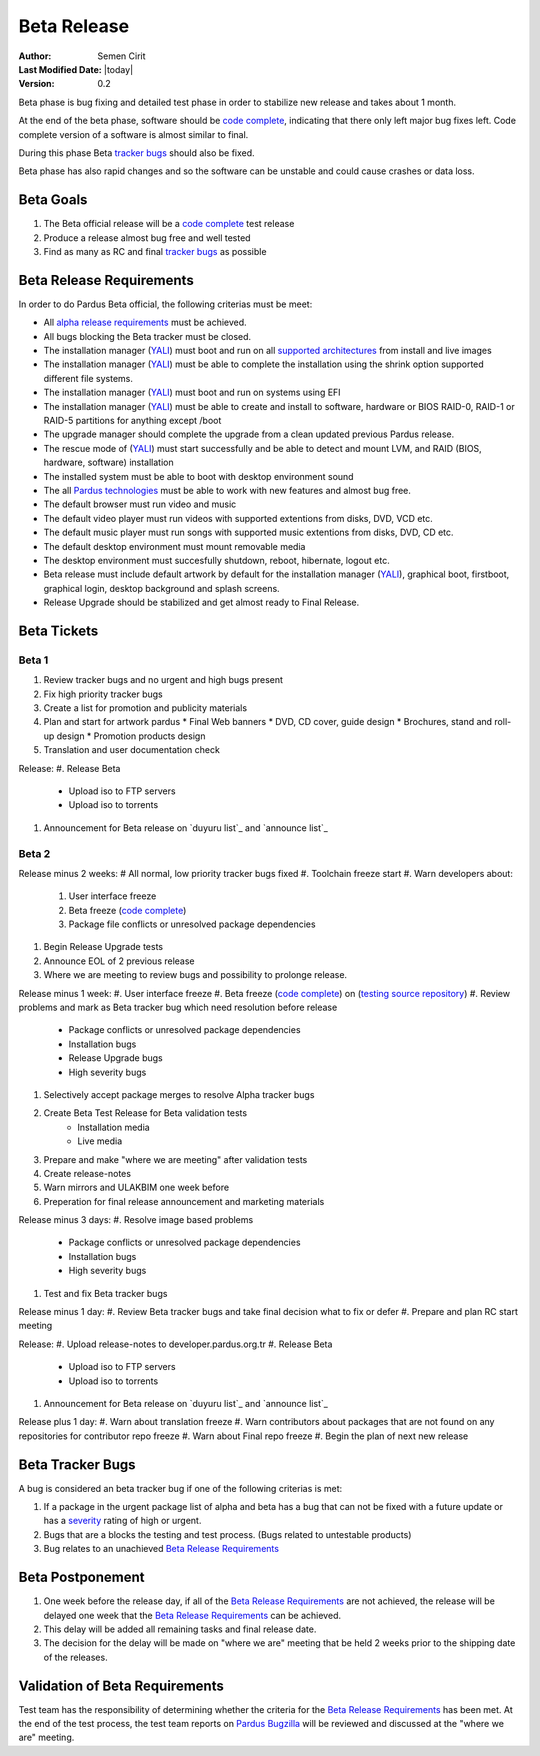 .. _beta-release:

Beta Release
------------

:Author: Semen Cirit
:Last Modified Date: |today|
:Version: 0.2

Beta phase is bug fixing and detailed test phase in order to stabilize new
release and takes about 1 month.

At the end of the beta phase, software should be `code complete`_, indicating
that there only left major bug fixes left. Code complete version of a software
is almost similar to final.

During this phase Beta `tracker bugs`_ should also be fixed.

Beta phase has also rapid changes and so the software can be unstable and could
cause crashes or data loss.

Beta Goals
^^^^^^^^^^
#. The Beta official release will be a `code complete`_ test release
#. Produce a release almost bug free and well tested
#. Find as many as RC and final `tracker bugs`_ as possible

Beta Release Requirements
^^^^^^^^^^^^^^^^^^^^^^^^^

In order to do Pardus Beta official, the following criterias must be meet:

* All `alpha release requirements`_ must be achieved.
* All bugs blocking the Beta tracker must be closed.
* The installation manager (YALI_) must boot and run on all `supported architectures`_ from install and live images
* The installation manager (YALI_) must  be able to complete the installation using the shrink option supported different file systems.
* The installation manager (YALI_) must boot and run on systems using EFI
* The installation manager (YALI_) must be able to create and install to software, hardware or BIOS RAID-0, RAID-1 or RAID-5 partitions for anything except /boot
* The upgrade manager should complete the upgrade from a clean updated previous Pardus release.
* The rescue mode of (YALI_) must start successfully and be able to detect and mount LVM, and RAID (BIOS, hardware, software) installation
* The installed system must be able to boot with desktop environment sound
* The all `Pardus technologies`_ must be able to work with new features and almost bug free.
* The default browser must run video and music
* The default video player must run videos with supported extentions from disks, DVD, VCD etc.
* The default music player must run songs with supported music extentions from disks, DVD, CD etc.
* The default desktop environment must mount removable media
* The desktop environment must succesfully shutdown, reboot, hibernate, logout etc.
* Beta release must include default artwork by default for the installation manager (YALI_), graphical boot, firstboot, graphical login, desktop background and splash screens.
* Release Upgrade should be stabilized and get almost ready to Final Release.

Beta Tickets
^^^^^^^^^^^^

Beta 1
######
#. Review tracker bugs and no urgent and high bugs present
#. Fix high priority tracker bugs
#. Create a list for promotion and publicity materials
#. Plan and start for artwork pardus
   * Final Web banners
   * DVD, CD cover, guide design
   * Brochures, stand and roll-up design
   * Promotion products design
#. Translation and user documentation check

Release:
#. Release Beta
    * Upload iso to FTP servers
    * Upload iso to torrents
#. Announcement for Beta release on `duyuru list`_ and `announce list`_


Beta 2
######

Release minus 2 weeks:
# All normal, low priority tracker bugs fixed
#. Toolchain freeze start
#. Warn developers about:
    #. User interface freeze
    #. Beta freeze (`code complete`_)
    #. Package file conflicts or unresolved package dependencies
#. Begin Release Upgrade tests
#. Announce EOL of 2 previous release
#. Where we are meeting to review bugs and possibility to prolonge release.

Release minus 1 week:
#. User interface freeze
#. Beta freeze (`code complete`_) on (`testing source repository`_)
#. Review problems and mark as Beta tracker bug which need resolution before release
    - Package conflicts or unresolved package dependencies
    - Installation bugs
    - Release Upgrade bugs
    - High severity bugs
#. Selectively accept package merges to resolve Alpha tracker bugs
#. Create Beta Test Release for Beta validation tests
    * Installation media
    * Live media
#. Prepare and make "where we are meeting" after validation tests
#. Create release-notes
#. Warn mirrors and ULAKBIM one week before
#. Preperation for final release announcement and marketing materials

Release minus 3 days:
#. Resolve image based problems
    - Package conflicts or unresolved package dependencies
    - Installation bugs
    - High severity bugs
#. Test and fix Beta tracker bugs

Release minus 1 day:
#. Review Beta tracker bugs and take final decision what to fix or defer
#. Prepare and plan RC start meeting

Release:
#. Upload release-notes to developer.pardus.org.tr
#. Release Beta
    * Upload iso to FTP servers
    * Upload iso to torrents
#. Announcement for Beta release on `duyuru list`_ and `announce list`_

Release plus 1 day:
#. Warn about translation freeze
#. Warn contributors about packages that are not found on any repositories for contributor repo freeze
#. Warn about Final repo freeze
#. Begin the plan of next new release

Beta Tracker Bugs
^^^^^^^^^^^^^^^^^

A bug is considered an beta tracker bug if one of the following criterias is met:

#. If a package in the urgent package list of alpha and beta has a bug that can not be fixed with a future update or has a severity_ rating of high or urgent.
#. Bugs that are a blocks the testing and test process. (Bugs related to untestable products)
#. Bug relates to an unachieved `Beta Release Requirements`_

Beta Postponement
^^^^^^^^^^^^^^^^^

#. One week before the release day, if all of the `Beta Release Requirements`_ are not achieved, the release will be delayed one week that the `Beta Release Requirements`_ can be achieved.
#. This delay will be added all remaining tasks and final release date.
#. The decision for the delay will be made on "where we are" meeting that be held 2 weeks prior to the shipping date of the releases.

Validation of Beta Requirements
^^^^^^^^^^^^^^^^^^^^^^^^^^^^^^^

Test team has the responsibility of determining whether the criteria for the
`Beta Release Requirements`_ has been met. At the end of the test process,
the test team reports on `Pardus Bugzilla`_ will be reviewed and discussed
at the "where we are" meeting.


.. _requested features: http://developer.pardus.org.tr/guides/newfeature/index.html
.. _Pardus Bugzilla: http://bugs.pardus.org.tr/
.. _urgent package list: http://svn.pardus.org.tr/uludag/trunk/scripts/find-urgent-packages
.. _package source repository: http://developer.pardus.org.tr/guides/releasing/repository_concepts/sourcecode_repository.html#package-source-repository
.. _devel branch: http://developer.pardus.org.tr/guides/releasing/repository_concepts/sourcecode_repository.html#devel-folder
.. _component based: http://developer.pardus.org.tr/guides/packaging/package_components.html
.. _alpha release requirements: http://developer.pardus.org.tr/guides/releasing/official_releases/alpha_release.html#alpha-release-requirements
.. _severity: http://developer.pardus.org.tr/guides/bugtracking/bug_cycle.html
.. _supported architectures: http://developer.pardus.org.tr/guides/packaging/packaging_guidelines.html#architecture-support
.. _YALI: http://developer.pardus.org.tr/projects/yali/index.html
.. _Kaptan: http://developer.pardus.org.tr/projects/kaptan/index.html
.. _Pardus technologies: http://developer.pardus.org.tr/projects/index.html
.. _code complete: http://developer.pardus.org.tr/guides/releasing/feature_freeze.html
.. _tracker bugs: http://developer.pardus.org.tr/guides/bugtracking/tracker_bug_process.html#open-tracker-bug-report
.. _accepted features: http://bugs.pardus.org.tr/buglist.cgi?query_format=advanced&bug_severity=newfeature&bug_status=NEW&bug_status=ASSIGNED&bug_status=REOPENED&resolution=REMIND
.. _testing source repository: http://developer.pardus.org.tr/guides/releasing/repository_concepts/sourcecode_repository.html#testing-folder
